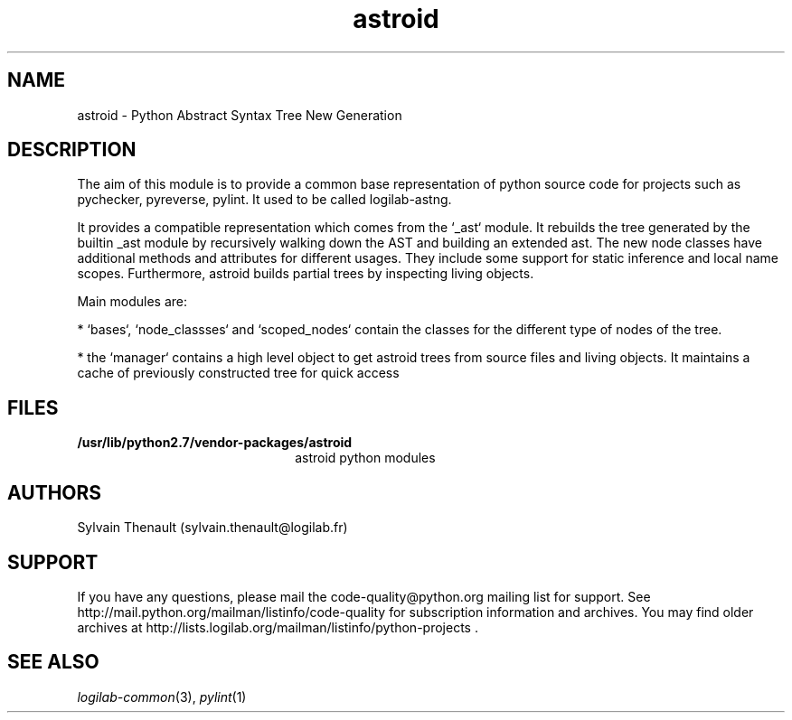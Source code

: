 '\" te
.\"
.\" Copyright (c) 2009, 2015, Oracle and/or its affiliates. All rights reserved.
.\"
.\" astroid.3
.\"
.TH astroid 3 "28 Apr 2015" "astroid 1.3.6"
.SH NAME
astroid \- Python Abstract Syntax Tree New Generation
.SH DESCRIPTION

The aim of this module is to provide a common base representation of 
python source code for projects such as pychecker, pyreverse, pylint.
It used to be called logilab-astng.

.LP
It provides a compatible representation which comes from the `_ast` module.
It rebuilds the tree generated by the builtin _ast module by recursively
walking down the AST and building an extended ast. The new node classes
have additional methods and attributes for different usages.
They include some support for static inference and local name scopes.
Furthermore, astroid builds partial trees by inspecting living objects.

.LP
Main modules are:
.LP

* `bases`, `node_classses` and `scoped_nodes` contain the classes for the different type of nodes of the tree.

.LP
* the `manager` contains a high level object to get astroid trees from source files and living objects. It maintains a cache of previously constructed tree for quick access

.LP

.SH FILES
.TP 2.2i
.B /usr/lib/python2.7/vendor-packages/astroid
astroid python modules

.SH AUTHORS
Sylvain Thenault (sylvain.thenault@logilab.fr)

.SH SUPPORT
If you have any questions, please mail the
code-quality@python.org mailing list for support. See
http://mail.python.org/mailman/listinfo/code-quality for
subscription information and archives. You may find older archives at
http://lists.logilab.org/mailman/listinfo/python-projects .


.SH SEE ALSO
.IR logilab-common (3),
.IR pylint (1)
